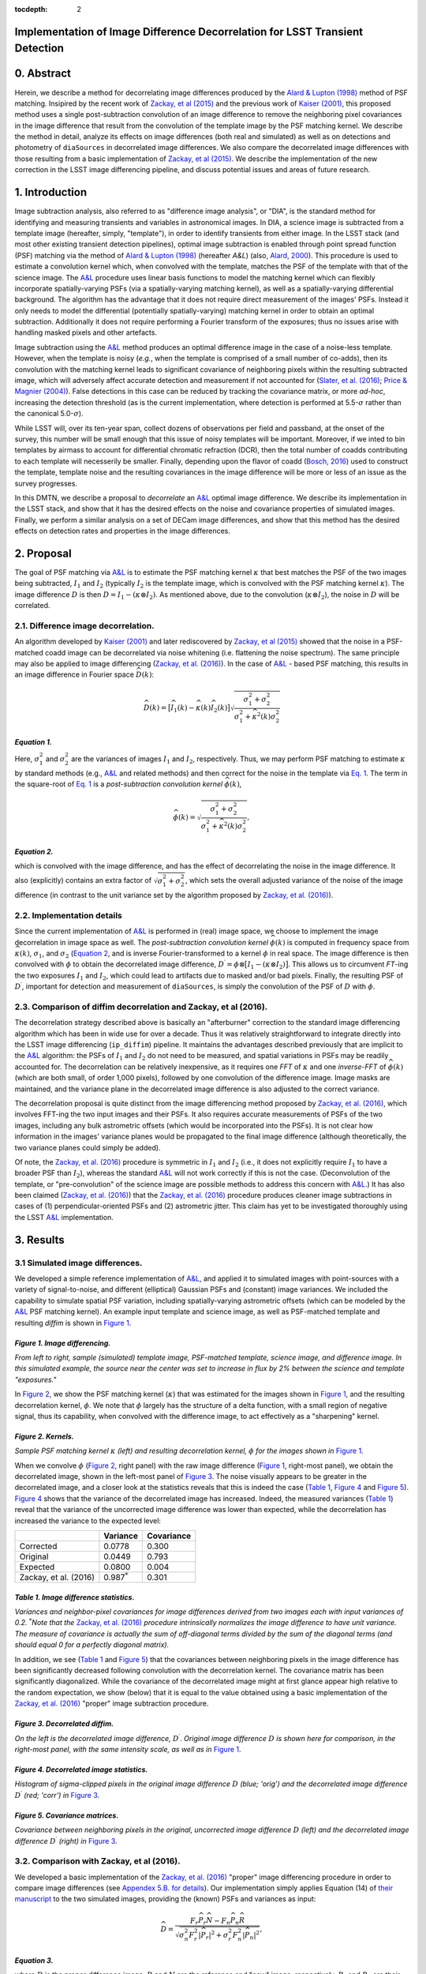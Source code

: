 :tocdepth: 2
Implementation of Image Difference Decorrelation for LSST Transient Detection
=============================================================================

.. raw:: html

   <script type="text/javascript" src="http://cdn.mathjax.org/mathjax/latest/MathJax.js?config=default"></script>

0. Abstract
===========

Herein, we describe a method for decorrelating image differences
produced by the `Alard & Lupton
(1998) <http://adsabs.harvard.edu/abs/1998ApJ...503..325A>`__ method of
PSF matching. Insipired by the recent work of `Zackay, et al
(2015) <https://arxiv.org/abs/1512.06879>`__ and the previous work of
`Kaiser
(2001) <Addition%20of%20Images%20with%20Varying%20Seeing.%20PSDC-002-011-xx>`__,
this proposed method uses a single post-subtraction convolution of an
image difference to remove the neighboring pixel covariances in the
image difference that result from the convolution of the template image
by the PSF matching kernel. We describe the method in detail, analyze
its effects on image differences (both real and simulated) as well as on
detections and photometry of ``diaSources`` in decorrelated image
differences. We also compare the decorrelated image differences with
those resulting from a basic implementation of `Zackay, et al
(2015) <https://arxiv.org/abs/1512.06879>`__. We describe the
implementation of the new correction in the LSST image differencing
pipeline, and discuss potential issues and areas of future research.

1. Introduction
===============

Image subtraction analysis, also referred to as "difference image
analysis", or "DIA", is the standard method for identifying and
measuring transients and variables in astronomical images. In DIA, a
science image is subtracted from a template image (hereafter, simply,
"template"), in order to identify transients from either image. In the
LSST stack (and most other existing transient detection pipelines),
optimal image subtraction is enabled through point spread function (PSF)
matching via the method of `Alard & Lupton
(1998) <http://adsabs.harvard.edu/abs/1998ApJ...503..325A>`__ (hereafter
*A&L*) (also, `Alard,
2000 <http://aas.aanda.org/articles/aas/pdf/2000/11/ds8706.pdf%5D>`__).
This procedure is used to estimate a convolution kernel which, when
convolved with the template, matches the PSF of the template with that
of the science image. The
`A&L <http://adsabs.harvard.edu/abs/1998ApJ...503..325A>`__ procedure
uses linear basis functions to model the matching kernel which can
flexibly incorporate spatially-varying PSFs (via a spatially-varying
matching kernel), as well as a spatially-varying differential
background. The algorithm has the advantage that it does not require
direct measurement of the images' PSFs. Instead it only needs to model
the differential (potentially spatially-varying) matching kernel in
order to obtain an optimal subtraction. Additionally it does not require
performing a Fourier transform of the exposures; thus no issues arise
with handling masked pixels and other artefacts.

Image subtraction using the
`A&L <http://adsabs.harvard.edu/abs/1998ApJ...503..325A>`__ method
produces an optimal difference image in the case of a noise-less
template. However, when the template is noisy (*e.g.*, when the template
is comprised of a small number of co-adds), then its convolution with
the matching kernel leads to significant covariance of neighboring
pixels within the resulting subtracted image, which will adversely
affect accurate detection and measurement if not accounted for (`Slater,
et al. (2016) <http://dmtn-006.lsst.io>`__; `Price & Magnier
(2004) <Pan-STARRS%20Image%20Processing%20Pipeline:%20PSF-Matching%20for%20Subtraction%20and%20Stacking>`__).
False detections in this case can be reduced by tracking the covariance
matrix, or more *ad-hoc*, increasing the detection threshold (as is the
current implementation, where detection is performed at
5.5-\ :math:`\sigma` rather than the canonical 5.0-\ :math:`\sigma`).

While LSST will, over its ten-year span, collect dozens of observations
per field and passband, at the onset of the survey, this number will be
small enough that this issue of noisy templates will be important.
Moreover, if we inted to bin templates by airmass to account for
differential chromatic refraction (DCR), then the total number of coadds
contributing to each template will necesserily be smaller. Finally,
depending upon the flavor of coadd (`Bosch,
2016 <http://dmtn-015.lsst.io>`__) used to construct the template,
template noise and the resulting covariances in the image difference
will be more or less of an issue as the survey progresses.

In this DMTN, we describe a proposal to *decorrelate* an
`A&L <http://adsabs.harvard.edu/abs/1998ApJ...503..325A>`__ optimal
image difference. We describe its implementation in the LSST stack, and
show that it has the desired effects on the noise and covariance
properties of simulated images. Finally, we perform a similar analysis
on a set of DECam image differences, and show that this method has the
desired effects on detection rates and properties in the image
differences.

2. Proposal
===========

The goal of PSF matching via
`A&L <http://adsabs.harvard.edu/abs/1998ApJ...503..325A>`__ is to
estimate the PSF matching kernel :math:`\kappa` that best matches the
PSF of the two images being subtracted, :math:`I_1` and :math:`I_2`
(typically :math:`I_2` is the template image, which is convolved with
the PSF matching kernel :math:`\kappa`). The image difference :math:`D`
is then :math:`D = I_1 - (\kappa \otimes I_2)`. As mentioned above, due
to the convolution (:math:`\kappa \otimes I_2`), the noise in :math:`D`
will be correlated.

2.1. Difference image decorrelation.
------------------------------------

An algorithm developed by `Kaiser
(2001) <Addition%20of%20Images%20with%20Varying%20Seeing.%20PSDC-002-011-xx>`__
and later rediscovered by `Zackay, et al
(2015) <https://arxiv.org/abs/1512.06879>`__ showed that the noise in a
PSF-matched coadd image can be decorrelated via noise whitening (i.e.
flattening the noise spectrum). The same principle may also be applied
to image differencing (`Zackay, et al.
(2016) <https://arxiv.org/abs/1601.02655>`__). In the case of
`A&L <http://adsabs.harvard.edu/abs/1998ApJ...503..325A>`__ - based PSF
matching, this results in an image difference in Fourier space
:math:`\widehat{D}(k)`:

.. math::


   \widehat{D}(k) = \big[ \widehat{I}_1(k) - \widehat{\kappa}(k) \widehat{I}_2(k) \big] \sqrt{ \frac{ \sigma_1^2 + \sigma_2^2}{ \sigma_1^2 + \widehat{\kappa}^2(k) \sigma_2^2}}

*Equation 1.*
~~~~~~~~~~~~~

Here, :math:`\sigma_1^2` and :math:`\sigma_2^2` are the variances of
images :math:`I_1` and :math:`I_2`, respectively. Thus, we may perform
PSF matching to estimate :math:`\kappa` by standard methods (e.g.,
`A&L <http://adsabs.harvard.edu/abs/1998ApJ...503..325A>`__ and related
methods) and then correct for the noise in the template via `Eq.
1 <#equation-1>`__. The term in the square-root of `Eq.
1 <#equation-1>`__ is a *post-subtraction convolution kernel*
:math:`\widehat{\phi}(k)`,

.. math::


   \widehat{\phi}(k) = \sqrt{ \frac{ \sigma_1^2 + \sigma_2^2}{ \sigma_1^2 + \widehat{\kappa}^2(k) \sigma_2^2}},

*Equation 2.*
~~~~~~~~~~~~~

which is convolved with the image difference, and has the effect of
decorrelating the noise in the image difference. It also (explicitly)
contains an extra factor of :math:`\sqrt{\sigma_1^2+\sigma_2^2}`, which
sets the overall adjusted variance of the noise of the image difference
(in contrast to the unit variance set by the algorithm proposed by
`Zackay, et al. (2016) <https://arxiv.org/abs/1601.02655>`__).

2.2. Implementation details
---------------------------

Since the current implementation of
`A&L <http://adsabs.harvard.edu/abs/1998ApJ...503..325A>`__ is performed
in (real) image space, we choose to implement the image decorrelation in
image space as well. The *post-subtraction convolution kernel*
:math:`\widehat{\phi}(k)` is computed in frequency space from
:math:`\widehat{\kappa}(k)`, :math:`\sigma_1`, and :math:`\sigma_2`
(`Equation 2 <#equation-2>`__, and is inverse Fourier-transformed to a
kernel :math:`\phi` in real space. The image difference is then
convolved with :math:`\phi` to obtain the decorrelated image difference,
:math:`D^\prime = \phi \otimes \big[ I_1 - (\kappa \otimes I_2) \big]`.
This allows us to circumvent *FT*-ing the two exposures :math:`I_1` and
:math:`I_2`, which could lead to artifacts due to masked and/or bad
pixels. Finally, the resulting PSF of :math:`D^\prime`, important for
detection and measurement of ``diaSources``, is simply the convolution
of the PSF of :math:`D` with :math:`\phi`.

2.3. Comparison of diffim decorrelation and Zackay, et al (2016).
-----------------------------------------------------------------

The decorrelation strategy described above is basically an "afterburner"
correction to the standard image differencing algorithm which has been
in wide use for over a decade. Thus it was relatively straightforward to
integrate directly into the LSST image differencing (``ip_diffim``)
pipeline. It maintains the advantages described previously that are
implicit to the
`A&L <http://adsabs.harvard.edu/abs/1998ApJ...503..325A>`__ algorithm:
the PSFs of :math:`I_1` and :math:`I_2` do not need to be measured, and
spatial variations in PSFs may be readily accounted for. The
decorrelation can be relatively inexpensive, as it requires one *FFT* of
:math:`\kappa` and one *inverse-FFT* of :math:`\widehat{\phi}(k)` (which
are both small, of order 1,000 pixels), followed by one convolution of
the difference image. Image masks are maintained, and the variance plane
in the decorrelated image difference is also adjusted to the correct
variance.

The decorrelation proposal is quite distinct from the image differencing
method proposed by `Zackay, et al.
(2016) <https://arxiv.org/abs/1601.02655>`__, which involves FFT-ing the
two input images and their PSFs. It also requires accurate measurements
of PSFs of the two images, including any bulk astrometric offsets (which
would be incorporated into the PSFs). It is not clear how information in
the images' variance planes would be propagated to the final image
difference (although theoretically, the two variance planes could simply
be added).

Of note, the `Zackay, et al.
(2016) <https://arxiv.org/abs/1601.02655>`__ procedure is symmetric in
:math:`I_1` and :math:`I_2` (i.e., it does not explicitly require
:math:`I_1` to have a broader PSF than :math:`I_2`), whereas the
standard `A&L <http://adsabs.harvard.edu/abs/1998ApJ...503..325A>`__
will not work correctly if this is not the case. (Deconvolution of the
template, or "pre-convolution" of the science image are possible methods
to address this concern with
`A&L <http://adsabs.harvard.edu/abs/1998ApJ...503..325A>`__.) It has
also been claimed (`Zackay, et al.
(2016) <https://arxiv.org/abs/1601.02655>`__) that the `Zackay, et al.
(2016) <https://arxiv.org/abs/1601.02655>`__ procedure produces cleaner
image subtractions in cases of (1) perpendicular-oriented PSFs and (2)
astrometric jitter. This claim has yet to be investigated thoroughly
using the LSST
`A&L <http://adsabs.harvard.edu/abs/1998ApJ...503..325A>`__
implementation.

3. Results
==========

3.1 Simulated image differences.
--------------------------------

We developed a simple reference implementation of
`A&L <http://adsabs.harvard.edu/abs/1998ApJ...503..325A>`__, and applied
it to simulated images with point-sources with a variety of
signal-to-noise, and different (elliptical) Gaussian PSFs and (constant)
image variances. We included the capability to simulate spatial PSF
variation, including spatially-varying astrometric offsets (which can be
modeled by the
`A&L <http://adsabs.harvard.edu/abs/1998ApJ...503..325A>`__ PSF matching
kernel). An example input template and science image, as well as
PSF-matched template and resulting *diffim* is shown in `Figure
1 <#figure-1-image-differencing>`__.

.. figure:: _static/img0.png
   :alt: 

*Figure 1. Image differencing.*
~~~~~~~~~~~~~~~~~~~~~~~~~~~~~~~

*From left to right, sample (simulated) template image, PSF-matched
template, science image, and difference image. In this simulated
example, the source near the center was set to increase in flux by 2%
between the science and template "exposures."*

In `Figure 2 <#figure-2-kernels>`__, we show the PSF matching kernel
(:math:`\kappa`) that was estimated for the images shown in `Figure
1 <#figure-1-image-differencing>`__, and the resulting decorrelation
kernel, :math:`\phi`. We note that :math:`\phi` largely has the
structure of a delta function, with a small region of negative signal,
thus its capability, when convolved with the difference image, to act
effectively as a "sharpening" kernel.

|Matching kernel| |Correction kernel|

*Figure 2. Kernels.*
~~~~~~~~~~~~~~~~~~~~

*Sample PSF matching kernel* :math:`\kappa` *(left) and resulting
decorrelation kernel,* :math:`\phi` *for the images shown in* `Figure
1 <#figure-1-image-differencing>`__.

When we convolve :math:`\phi` (`Figure 2 <#figure-2-kernels>`__, right
panel) with the raw image difference (`Figure
1 <#figure-1-image-differencing>`__, right-most panel), we obtain the
decorrelated image, shown in the left-most panel of `Figure
3 <#figure-3-decorrelated-diffim>`__. The noise visually appears to be
greater in the decorrelated image, and a closer look at the statistics
reveals that this is indeed the case (`Table
1 <#table-1-image-difference-statistics>`__, `Figure
4 <#figure-4-decorrelated-image-statistics>`__ and `Figure
5 <#figure-5-covariance-matrices>`__). `Figure
4 <#figure-4-decorrelated-image-statistics>`__ shows that the variance
of the decorrelated image has increased. Indeed, the measured variances
(`Table 1 <#table-1-image-difference-statistics>`__) reveal that the
variance of the uncorrected image difference was lower than expected,
while the decorrelation has increased the variance to the expected
level:

+-------------------------+---------------------+--------------+
|                         | Variance            | Covariance   |
+=========================+=====================+==============+
| Corrected               | 0.0778              | 0.300        |
+-------------------------+---------------------+--------------+
| Original                | 0.0449              | 0.793        |
+-------------------------+---------------------+--------------+
| Expected                | 0.0800              | 0.004        |
+-------------------------+---------------------+--------------+
| Zackay, et al. (2016)   | 0.987\ :math:`^*`   | 0.301        |
+-------------------------+---------------------+--------------+

*Table 1. Image difference statistics.*
~~~~~~~~~~~~~~~~~~~~~~~~~~~~~~~~~~~~~~~

*Variances and neighbor-pixel covariances for image differences derived
from two images each with input variances of 0.2.* :math:`^*`\ *Note
that the* `Zackay, et al. (2016) <https://arxiv.org/abs/1601.02655>`__
*procedure intrinsically normalizes the image difference to have unit
variance. The measure of covariance is actually the sum of off-diagonal
terms divided by the sum of the diagonal terms (and should equal 0 for a
perfectly diagonal matrix).*

.. raw:: html

   <!--
   ```python
   %In [1]:
   print sig1, sig2  # Input std. deviation of template and science images
   print 'Corrected:', np.mean(diffim2), np.std(diffim2)
   print 'Original: ', np.mean(diffim1), np.std(diffim1)
   print 'Expected: ', np.sqrt(sig1**2 + sig2**2)
   %Out [1]:
   0.2 0.2
   Corrected: 10.0042330181 0.293237231242
   Original:  9.99913482654 0.211891941431
   Expected:  0.282842712475
   ```
   -->

In addition, we see (`Table 1 <#table-1-image-difference-statistics>`__
and `Figure 5 <#figure-5-covariance-matrices>`__) that the covariances
between neighboring pixels in the image difference has been
significantly decreased following convolution with the decorrelation
kernel. The covariance matrix has been significantly diagonalized. While
the covariance of the decorrelated image might at first glance appear
high relative to the random expectation, we show (below) that it is
equal to the value obtained using a basic implementation of the `Zackay,
et al. (2016) <https://arxiv.org/abs/1601.02655>`__ "proper" image
subtraction procedure.

.. raw:: html

   <!--
   ```python
   %In [2]:
   print np.nansum(cov2)/np.sum(np.diag(cov2))  # cov2 is the covar. matrix of the corrected image.
   print np.nansum(cov1)/np.sum(np.diag(cov1))  # cov1 is the covar. matrix of the uncorrected image.
   %Out [2]:
   0.300482626371
   0.793176605206
   ```
   -->

.. figure:: _static/img3.png
   :alt: 

*Figure 3. Decorrelated diffim.*
~~~~~~~~~~~~~~~~~~~~~~~~~~~~~~~~

*On the left is the decorrelated image difference,* :math:`D^\prime`.
*Original image difference* :math:`D` *is shown here for comparison, in
the right-most panel, with the same intensity scale, as well as in*
`Figure 1 <#figure-1-image-differencing>`__.

.. figure:: _static/img4.png
   :alt: 

*Figure 4. Decorrelated image statistics.*
~~~~~~~~~~~~~~~~~~~~~~~~~~~~~~~~~~~~~~~~~~

*Histogram of sigma-clipped pixels in the original image difference*
:math:`D` *(blue; 'orig') and the decorrelated image difference*
:math:`D^\prime` *(red; 'corr') in* `Figure
3 <#figure-3-decorrelated-diffim>`__.

|Covariance matrix 1| |Covariance matrix 2|

*Figure 5. Covariance matrices.*
~~~~~~~~~~~~~~~~~~~~~~~~~~~~~~~~

*Covariance between neighboring pixels in the original, uncorrected
image difference* :math:`D` *(left) and the decorrelated image
difference* :math:`D^\prime` *(right) in* `Figure
3 <#figure-3-decorrelated-diffim>`__.

3.2. Comparison with Zackay, et al (2016).
------------------------------------------

We developed a basic implementation of the `Zackay, et al.
(2016) <https://arxiv.org/abs/1601.02655>`__ "proper" image differencing
procedure in order to compare image differences (see `Appendex 5.B. for
details <#b-appendix-ii-implementation-of-basic-zackay-et-al-2016-algorithm>`__).
Our implementation simply applies Equation (14) of `their
manuscript <https://arxiv.org/abs/1601.02655>`__ to the two simulated
images, providing the (known) PSFs and variances as input:

.. math::


   \widehat{D} = \frac{F_r\widehat{P_r}\widehat{N} - F_n\widehat{P_n}\widehat{R}}{\sqrt{\sigma_n^2 F_r^2 \left|\widehat{P_r}\right|^2 + \sigma_r^2 F_n^2 \left|\widehat{P_n}\right|^2}},

*Equation 3.*
~~~~~~~~~~~~~

where :math:`D` is the proper difference image, :math:`R` and :math:`N`
are the reference and "new" image, respectively, :math:`P_r` and
:math:`P_n` are their PSFs, :math:`F_r` and :math:`F_n` are their
flux-based zero-points (which we will set to one here),
:math:`\sigma_r^2` and :math:`\sigma_n^2` are their variance, and
:math:`\widehat{D}` denotes the FT of :math:`D`. This expression is in
Fourier space, and we inverse-FFT the image difference
:math:`\widehat{D}` to obtain the final image :math:`D`. As shown in
`Table 1 <#table-1-image-difference-statistics>`__, many of the bulk
statistics between image differences derived via the two methods are (as
expected) nearly identical. In fact, the two "optimal" image differences
are nearly identical, as we show in `Figure
6 <#figure-6-diffim-difference>`__. The variance of the difference
between the two difference images is of the order of 0.05% of the
variances of the individual images.

.. figure:: _static/img7.png
   :alt: 

*Figure 6. Diffim difference.*
~~~~~~~~~~~~~~~~~~~~~~~~~~~~~~

*Histogram of pixel-wise difference between optimal image differences.
Each image difference has been rescaled to unit variance to facilitate
differencing.*

3.3. Application to real data.
------------------------------

We have implemented and tested the proposed decorrelation method in the
LSST software stack as a new ``lsst.pipe.base.Task`` subclass called
``lsst.ip.diffim.DecorrelateALKernelTask``, and applied it to real data
obtained from DECam. For this image differencing experiment, we used the
standard `A&L <http://adsabs.harvard.edu/abs/1998ApJ...503..325A>`__
procedure with a spatially-varying PSF matching kernel (default
configuration parameters). The decorrelation computation may be turned
on by setting the option ``doDecorrelation=True`` for the
``imageDifference.py`` command-line task. In `Figure 7 <#figure-7>`__ we
show subimages of two astrometrically aligned input exposures, the
PSF-matched template image, and the decorrelated image difference.

.. figure:: _static/img8.png
   :alt: 

*Figure 7.*
~~~~~~~~~~~

*Image differencing on real (DECam) data. Subimages of the two input
exposures (top; science image has been astrometrically aligned with the
template), the PSF-matched science image (bottom-left), and the
decorrelated image difference (bottom-right).*

``DecorrelateALKernelTask`` simply extracts the
`A&L <http://adsabs.harvard.edu/abs/1998ApJ...503..325A>`__ PSF matching
kernel :math:`\kappa` estimated previously by
``lsst.ip.diffim.ImagePsfMatchTask.subtractExposures()`` for the center
of the image, and estimates a constant image variance :math:`\sigma_1^2`
and :math:`\sigma_2^2` for each image (sigma-clipped mean of its entire
variance plane; in this example 62.8 and 60.0 for the science and
template images, respectively). The task then computes the decorrelation
kernel :math:`\phi` from those three quantities (`Figure
8 <#figure-8>`__). As expected, the resulting decorrelated image
difference has a greater variance than the "uncorrected" image
difference (120.8 vs. 66.8), and a value close to the naive expected
variance :math:`60.0+62.8=122.8`. Additionally, we show in `Figure
9 <#figure-9>`__ that the decorrelated DECam image indeed has a lower
neighboring-pixel covariance (6.0% off-diagonal covariance, vs. 35% for
the uncorrected diffim).

|image4| |image5|

*Figure 8.*
~~~~~~~~~~~

*Image differencing on real (DECam) data. PSF matching kernels (left)
and corresponding decorrelation kernels (right). Shown are kernels
derived from two corners of the image which showed the greatest
variation in the matching kernels (pixel coordinates overlaid).*

.. figure:: _static/img11.png
   :alt: 

*Figure 9.*
~~~~~~~~~~~

*Image differencing on real (DECam) data. Neighboring pixel covariance
matrices for uncorrected (left) and corrected (right) image difference.*

3.4. Effects of diffim decorrelation on detection and measurement
-----------------------------------------------------------------

See `this
notebook <https://github.com/lsst-dm/diffimTests/blob/master/20.%20compare%20photometry.ipynb>`__.

The higher variance of the decorrelated image difference results in a
smaller number of ``diaSource`` detections (:math:`\sim` 70% fewer) at
the same default (5.5-:math:`\sigma`) detection threshold (`Table
2 <#table-2>`__). Notably, the detection count does not increase
substantially (:math:`\sim 14\%` increase ) for the decorrelated image
difference when the detection threshold is set to the canonical
5.0-\ :math:`\sigma` level, whereas it does (:math:`\sim 176\%`
increase) for the uncorrected image difference (which is why the
standard ``diaSource`` detection threshold has typically been set to
5.5-\ :math:`\sigma` until now).

+------------------+------------------+--------------+--------------+----------------+
| Decorrelated?    | Detection        | Positive     | Negative     | Merged         |
|                  | threshold        | detected     | detected     | detected       |
+==================+==================+==============+==============+================+
| Yes              | 5.0              | 43           | 18           | 50             |
+------------------+------------------+--------------+--------------+----------------+
| Yes              | 5.5              | 35           | 15           | 41             |
+------------------+------------------+--------------+--------------+----------------+
| No               | 5.0              | 89           | 328          | 395            |
+------------------+------------------+--------------+--------------+----------------+
| No               | 5.5              | 58           | 98           | 143            |
+------------------+------------------+--------------+--------------+----------------+

*Table 2.*
~~~~~~~~~~

*Comparison of numbers of* ``diaSources`` *detected in DECam image
difference run with decorrelation turned on or off, and with a 5.5-*
:math:`\sigma` *or 5.0-* :math:`\sigma` *detection threshold.*

We matched the catalogs of detections between the uncorrected
("undecorrelated") and decorrelated image differences (to within
:math:`5^{\prime\prime}`), and found that 45 of the 47 ``diaSources``
detected in the decorrelated image are also detected in the uncorrected
image difference. We compared the aperture photometry of the 45 matched
``diaSources`` in the two catalogs (using the
``base_CircularApertureFlux_50_0_flux`` measurement) using a linear
regression to quantify any differential offset and scaling. (We did not
filter to remove dipoles, as the ``DipoleClassification`` task is still
a work in progress and doing so would remove a large number of
``diaSources``. We found that there is no significant photometric offset
between measurements in the two images, while the flux measurement is
:math:`\sim 4.5 \pm 0.5\%` lower in the decorrelated image.
Unsurprisingly, the quantified errors in the flux measurements
(``base_CircularApertureFlux_50_0_fluxSigma``) are
:math:`\sim 120 \pm 5\%` greater in the decorrelated image.

A more thorough analysis would involve

4. Conclusions and future work
==============================

We need to investigate the results presented here for a greater number
of image differences. This work is currently underway.

Some general conclusions are going to go here.

4.1. Accounting for spatial variations in noise (variance) and matching kernel
------------------------------------------------------------------------------

There are likely to be spatial variations across an image of the PSF
matching kernel and the template- and science-image variances. These
three parameters separately could contribute to spatial variations in
the decorrelation kernel :math:`\phi`, with unknown effects. (A primary
effect is that, if these parameters are computed just for the center of
the images and then the resulting :math:`\phi` is only accurate for the
center of the image, and could lead to over/under-correction of the
correlated noise nearer to the edges of the image difference. Another
effect is that the resulting image difference PSF will also not include
the accurate spatial variations.)

We explored the effect of spatial variations in all three of these
parameters for a single example DECam image subtraction. The PSF
matching kernel for this image varies across the image (`Figure
8 <#figure-8>`__), and thus so does the resulting decorrelation kernel,
:math:`\phi`. Additionally, the noise (quantified in the variance planes
of the two exposures) varies across both the template and science images
by :math:`\sim 1\%` (data not shown here, but see `this IPython
notebook <https://github.com/lsst-dm/diffimTests/blob/master/19.%20check%20variance%20planes.ipynb>`__).
We computed decorrelation kernels :math:`\phi_i` for the observed
extremes of each of these three parameters, and compared the resulting
decorrelated image differences to the canonical decorrelated image
difference computed using :math:`\phi` computed for the center of the
images. The distribution of variances (sigma-clipped means of the
variance plane) of the resulting decorrelated image differences differed
by as much as :math:`\sim 6.0\%` at the extreme (:math:`\sim 1.5\%`
standard deviation).

This result suggests that we need to compute :math:`\phi` on a grid
across the image, and (ideally) perform an interpolation to estimate a
spatially-varying :math:`\phi(x,y)`.

5. Appendix
===========

5.A. Appendix I. Technical considerations.
------------------------------------------

1. A complication arises in deriving the decorrelation kernel, in that
   the kernel starts-off with odd-sized pixel dimensions, but must be
   even-sized for FFT. Then once it is inverse-FFT-ed, it must be
   re-shaped to odd-sized again for convolution. This must be done with
   care to avoid small shifts in the pixels of the resulting
   decorrelated image difference.

2. Should we use the original (unwarped) template to compute the
   variance :math:`\sigma_2` that enters into the computation of the
   decorrelation kernel, or should we use the warped template? The
   current implementation uses the warped template. This should not
   matter so long as we know that the variance plane gets handled
   correctly by the warping procedure.

5.B. Appendix II. Implementation of basic Zackay et al. (2016) algorithm.
-------------------------------------------------------------------------

We applied the basic Zackay, et al. (2016) procedure only to a set of
small, simulated imagee.

.. code:: python

    def performZackay(R, N, P_r, P_n, sig1, sig2):
        from scipy.fftpack import fft2, ifft2, ifftshift

        F_r = F_n = 1.  # Don't worry about flux scaling here.
        P_r_hat = fft2(P_r)
        P_n_hat = fft2(P_n)
        d_hat_numerator = (F_r * P_r_hat * fft2(N) - F_n * P_n_hat * fft2(R))
        d_hat_denom = np.sqrt((sig1**2 * F_r**2 * np.abs(P_r_hat)**2) + (sig2**2 * F_n**2 * np.abs(P_n_hat)**2))
        d_hat = d_hat_numerator / d_hat_denom

        d = ifft2(d_hat)
        D = ifftshift(d.real)
        return D

5.C. Appendix III. Notebooks and code
-------------------------------------

All figures in this document were generated using IPython notebooks and
associated code in `the diffimTests github
repository <https://github.com/lsst-dm/diffimTests>`__, in particular,
notebooks numbered
`14. <https://github.com/lsst-dm/diffimTests/blob/master/14.%20Test%20Lupton(ZOGY)%20post%20convolution%20kernel%20on%20simulated%20(noisy)%202-D%20data%20with%20a%20variable%20source-updated.ipynb>`__,
`13. <https://github.com/lsst-dm/diffimTests/blob/master/13.%20compare%20L(ZOGY)%20and%20ZOGY%20diffims%20and%20PSFs.ipynb>`__,
`17. <https://github.com/lsst-dm/diffimTests/blob/master/17.%20Do%20it%20in%20the%20stack%20with%20real%20data.ipynb>`__,
and
`19. <https://github.com/lsst-dm/diffimTests/blob/master/19.%20check%20variance%20planes.ipynb>`__.

The decorrelation procedure described in this technote are implemented
in the ``ip_diffim`` and ``pipe_tasks`` LSST Github repos.

6. References
=============

Some references are going to go here. Perhaps.

.. |Matching kernel| image:: _static/img1.png
.. |Correction kernel| image:: _static/img2.png
.. |Covariance matrix 1| image:: _static/img5.png
.. |Covariance matrix 2| image:: _static/img6.png
.. |image4| image:: _static/img9.png
.. |image5| image:: _static/img10.png
